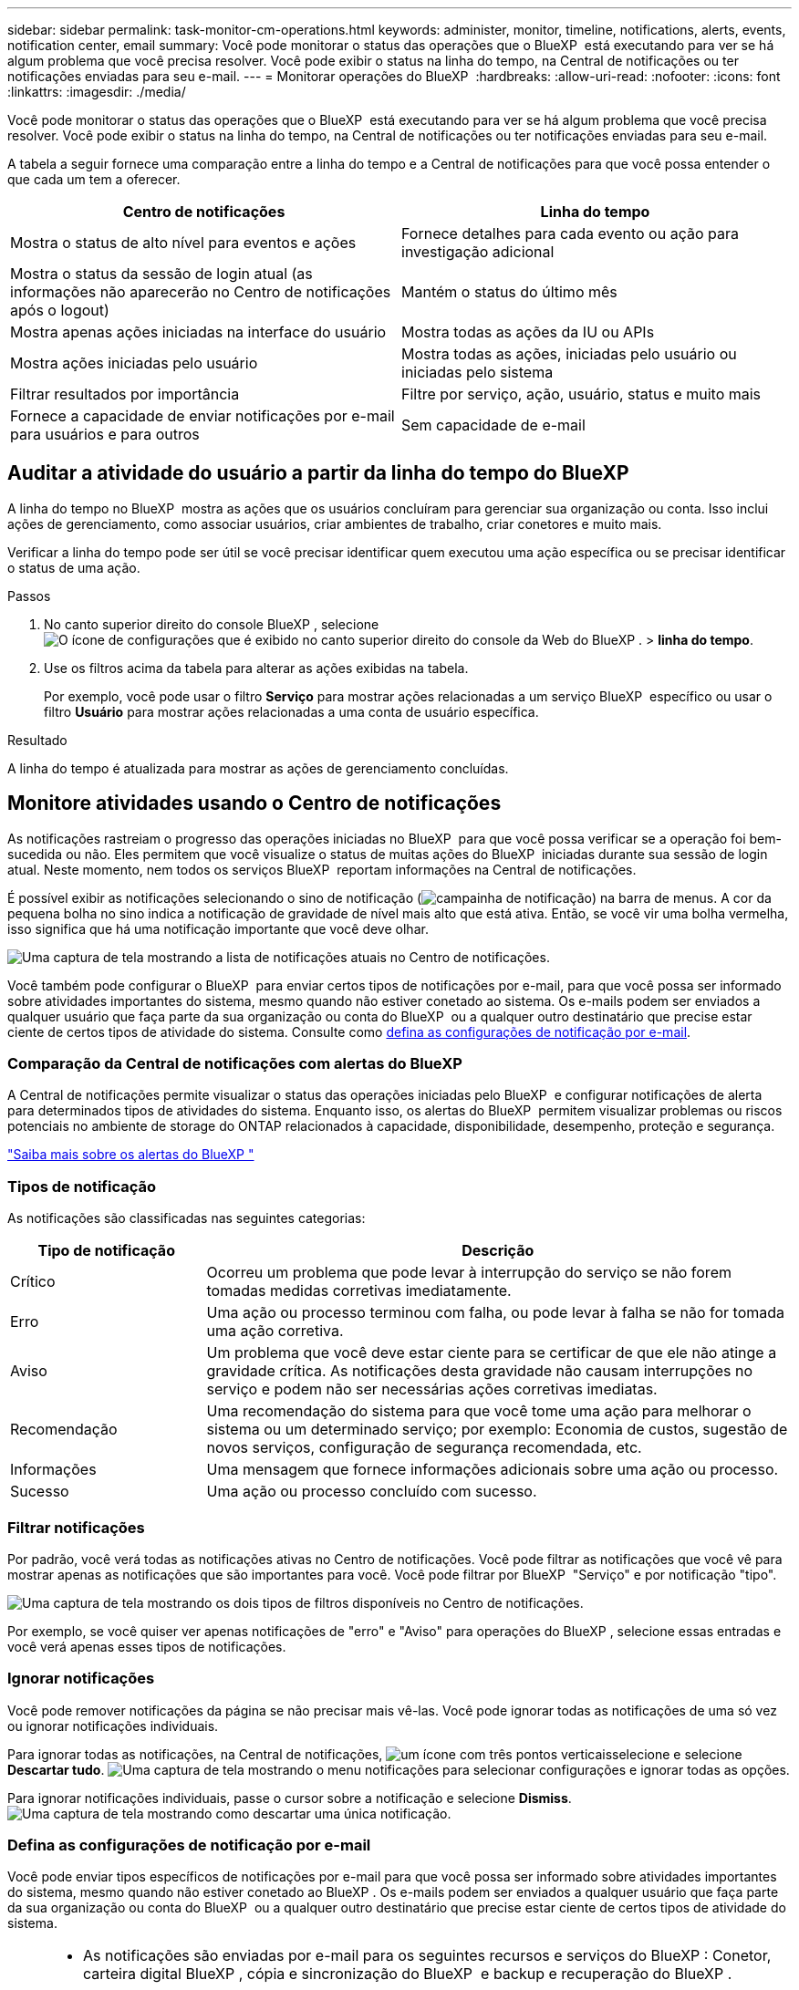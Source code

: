 ---
sidebar: sidebar 
permalink: task-monitor-cm-operations.html 
keywords: administer, monitor, timeline, notifications, alerts, events, notification center, email 
summary: Você pode monitorar o status das operações que o BlueXP  está executando para ver se há algum problema que você precisa resolver. Você pode exibir o status na linha do tempo, na Central de notificações ou ter notificações enviadas para seu e-mail. 
---
= Monitorar operações do BlueXP 
:hardbreaks:
:allow-uri-read: 
:nofooter: 
:icons: font
:linkattrs: 
:imagesdir: ./media/


[role="lead"]
Você pode monitorar o status das operações que o BlueXP  está executando para ver se há algum problema que você precisa resolver. Você pode exibir o status na linha do tempo, na Central de notificações ou ter notificações enviadas para seu e-mail.

A tabela a seguir fornece uma comparação entre a linha do tempo e a Central de notificações para que você possa entender o que cada um tem a oferecer.

[cols="47,47"]
|===
| Centro de notificações | Linha do tempo 


| Mostra o status de alto nível para eventos e ações | Fornece detalhes para cada evento ou ação para investigação adicional 


| Mostra o status da sessão de login atual (as informações não aparecerão no Centro de notificações após o logout) | Mantém o status do último mês 


| Mostra apenas ações iniciadas na interface do usuário | Mostra todas as ações da IU ou APIs 


| Mostra ações iniciadas pelo usuário | Mostra todas as ações, iniciadas pelo usuário ou iniciadas pelo sistema 


| Filtrar resultados por importância | Filtre por serviço, ação, usuário, status e muito mais 


| Fornece a capacidade de enviar notificações por e-mail para usuários e para outros | Sem capacidade de e-mail 
|===


== Auditar a atividade do usuário a partir da linha do tempo do BlueXP 

A linha do tempo no BlueXP  mostra as ações que os usuários concluíram para gerenciar sua organização ou conta. Isso inclui ações de gerenciamento, como associar usuários, criar ambientes de trabalho, criar conetores e muito mais.

Verificar a linha do tempo pode ser útil se você precisar identificar quem executou uma ação específica ou se precisar identificar o status de uma ação.

.Passos
. No canto superior direito do console BlueXP , selecione image:icon-settings-option.png["O ícone de configurações que é exibido no canto superior direito do console da Web do BlueXP ."] > *linha do tempo*.
. Use os filtros acima da tabela para alterar as ações exibidas na tabela.
+
Por exemplo, você pode usar o filtro *Serviço* para mostrar ações relacionadas a um serviço BlueXP  específico ou usar o filtro *Usuário* para mostrar ações relacionadas a uma conta de usuário específica.



.Resultado
A linha do tempo é atualizada para mostrar as ações de gerenciamento concluídas.



== Monitore atividades usando o Centro de notificações

As notificações rastreiam o progresso das operações iniciadas no BlueXP  para que você possa verificar se a operação foi bem-sucedida ou não. Eles permitem que você visualize o status de muitas ações do BlueXP  iniciadas durante sua sessão de login atual. Neste momento, nem todos os serviços BlueXP  reportam informações na Central de notificações.

É possível exibir as notificações selecionando o sino de notificação (image:icon_bell.png["campainha de notificação"]) na barra de menus. A cor da pequena bolha no sino indica a notificação de gravidade de nível mais alto que está ativa. Então, se você vir uma bolha vermelha, isso significa que há uma notificação importante que você deve olhar.

image:screenshot_notification_full.png["Uma captura de tela mostrando a lista de notificações atuais no Centro de notificações."]

Você também pode configurar o BlueXP  para enviar certos tipos de notificações por e-mail, para que você possa ser informado sobre atividades importantes do sistema, mesmo quando não estiver conetado ao sistema. Os e-mails podem ser enviados a qualquer usuário que faça parte da sua organização ou conta do BlueXP  ou a qualquer outro destinatário que precise estar ciente de certos tipos de atividade do sistema. Consulte como <<Defina as configurações de notificação por e-mail,defina as configurações de notificação por e-mail>>.



=== Comparação da Central de notificações com alertas do BlueXP 

A Central de notificações permite visualizar o status das operações iniciadas pelo BlueXP  e configurar notificações de alerta para determinados tipos de atividades do sistema. Enquanto isso, os alertas do BlueXP  permitem visualizar problemas ou riscos potenciais no ambiente de storage do ONTAP relacionados à capacidade, disponibilidade, desempenho, proteção e segurança.

https://docs.netapp.com/us-en/bluexp-alerts/index.html["Saiba mais sobre os alertas do BlueXP "^]



=== Tipos de notificação

As notificações são classificadas nas seguintes categorias:

[cols="20,60"]
|===
| Tipo de notificação | Descrição 


| Crítico | Ocorreu um problema que pode levar à interrupção do serviço se não forem tomadas medidas corretivas imediatamente. 


| Erro | Uma ação ou processo terminou com falha, ou pode levar à falha se não for tomada uma ação corretiva. 


| Aviso | Um problema que você deve estar ciente para se certificar de que ele não atinge a gravidade crítica. As notificações desta gravidade não causam interrupções no serviço e podem não ser necessárias ações corretivas imediatas. 


| Recomendação | Uma recomendação do sistema para que você tome uma ação para melhorar o sistema ou um determinado serviço; por exemplo: Economia de custos, sugestão de novos serviços, configuração de segurança recomendada, etc. 


| Informações | Uma mensagem que fornece informações adicionais sobre uma ação ou processo. 


| Sucesso | Uma ação ou processo concluído com sucesso. 
|===


=== Filtrar notificações

Por padrão, você verá todas as notificações ativas no Centro de notificações. Você pode filtrar as notificações que você vê para mostrar apenas as notificações que são importantes para você. Você pode filtrar por BlueXP  "Serviço" e por notificação "tipo".

image:screenshot_notification_filters.png["Uma captura de tela mostrando os dois tipos de filtros disponíveis no Centro de notificações."]

Por exemplo, se você quiser ver apenas notificações de "erro" e "Aviso" para operações do BlueXP , selecione essas entradas e você verá apenas esses tipos de notificações.



=== Ignorar notificações

Você pode remover notificações da página se não precisar mais vê-las. Você pode ignorar todas as notificações de uma só vez ou ignorar notificações individuais.

Para ignorar todas as notificações, na Central de notificações, image:button_3_vert_dots.png["um ícone com três pontos verticais"]selecione e selecione *Descartar tudo*. image:screenshot_notification_menu.png["Uma captura de tela mostrando o menu notificações para selecionar configurações e ignorar todas as opções."]

Para ignorar notificações individuais, passe o cursor sobre a notificação e selecione *Dismiss*. image:screenshot_notification_dismiss1.png["Uma captura de tela mostrando como descartar uma única notificação."]



=== Defina as configurações de notificação por e-mail

Você pode enviar tipos específicos de notificações por e-mail para que você possa ser informado sobre atividades importantes do sistema, mesmo quando não estiver conetado ao BlueXP . Os e-mails podem ser enviados a qualquer usuário que faça parte da sua organização ou conta do BlueXP  ou a qualquer outro destinatário que precise estar ciente de certos tipos de atividade do sistema.

[NOTE]
====
* As notificações são enviadas por e-mail para os seguintes recursos e serviços do BlueXP : Conetor, carteira digital BlueXP , cópia e sincronização do BlueXP  e backup e recuperação do BlueXP .
* O envio de notificações por e-mail não é suportado quando o conetor é instalado em um site sem acesso à Internet.


====
Os filtros definidos na Central de notificações não determinam os tipos de notificações que você receberá por e-mail. Por padrão, qualquer administrador do BlueXP  receberá e-mails para todas as notificações "críticas" e "Recomendação". Essas notificações estão em todos os serviços - você não pode optar por receber notificações apenas para determinados serviços, por exemplo, conetores ou backup e recuperação do BlueXP .

Todos os outros usuários e destinatários estão configurados para não receber nenhum e-mail de notificação - portanto, você precisará configurar as configurações de notificação para quaisquer usuários adicionais.

Você deve ser um administrador do BlueXP  para personalizar as configurações de notificações.

.Passos
. Na barra de menus do BlueXP , selecione *Definições > Definições de alertas e notificações*.
+
image:screenshot-settings-notifications.png["Uma captura de tela mostrando como exibir a página Configurações de alertas e notificações."]

. Selecione um usuário ou vários usuários na guia _Users_ ou _Additional Recipients_ e escolha o tipo de notificações a serem enviadas:
+
** Para fazer alterações para um único usuário, selecione o menu na coluna notificações para esse usuário, verifique os tipos de notificações a serem enviadas e selecione *aplicar*.
** Para fazer alterações para vários usuários, marque a caixa para cada usuário, selecione *Gerenciar notificações por e-mail*, marque os tipos de notificações a serem enviadas e selecione *aplicar*.


+
image:screenshot-change-notifications.png["Uma captura de tela mostrando como alterar notificações para vários usuários."]





=== Adicionar destinatários de e-mail adicionais

Os usuários que aparecem na guia _Users_ são preenchidos automaticamente a partir dos usuários na sua organização ou conta do BlueXP . Você pode adicionar endereços de e-mail na guia _destinatários adicionais_ para outras pessoas, ou grupos, que não têm acesso ao BlueXP , mas que precisam ser notificados sobre certos tipos de alertas e notificações.

.Passos
. Na página Configurações de alertas e notificações, selecione *Adicionar novos destinatários*.
+
image:screenshot-add-email-recipient.png["Uma captura de tela mostrando como adicionar novos destinatários de e-mail para alertas e notificações."]

. Digite o nome, o endereço de e-mail e selecione os tipos de notificações que o destinatário receberá e selecione *Adicionar novo destinatário*.

